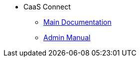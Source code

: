 * CaaS Connect
** xref:CaaS_Connect_FSM_Documentation_EN.adoc[Main Documentation]
** xref:CaaS_Connect_ServerAdministrator_EN.adoc[Admin Manual]